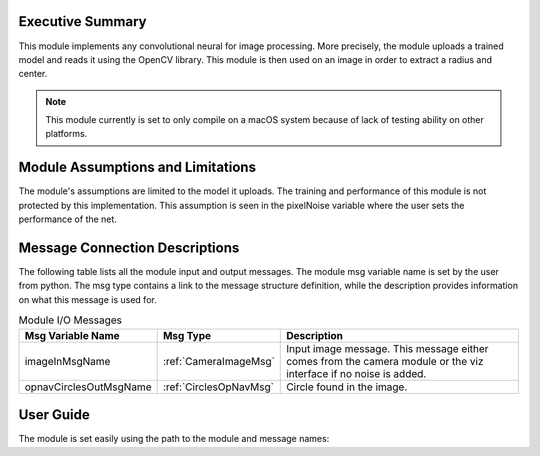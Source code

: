 Executive Summary
-----------------
This module implements any convolutional neural for image processing. More precisely, the module uploads a trained model
and reads it using the OpenCV library. This module is then used on an image in order to extract a radius and center.

.. note::

    This module currently is set to only compile on a macOS system because of lack of testing ability on other
    platforms.

Module Assumptions and Limitations
----------------------------------
The module's assumptions are limited to the model it uploads. The training and performance of this module is not
protected by this implementation. This assumption is seen in the pixelNoise variable where the user sets the
performance of the net. 

Message Connection Descriptions
-------------------------------
The following table lists all the module input and output messages.  The module msg variable name is set by the user from python.  The msg type contains a link to the message structure definition, while the description provides information on what this message is used for.



.. table:: Module I/O Messages
    :widths: 25 25 100

    +-----------------------+---------------------------------+---------------------------------------------------+
    | Msg Variable Name     | Msg Type                        | Description                                       |
    +=======================+=================================+===================================================+
    | imageInMsgName        | :ref:`CameraImageMsg`           | Input image message.                              |
    |                       |                                 | This message either comes from the camera module  |
    |                       |                                 | or the viz interface if no noise is added.        |
    +-----------------------+---------------------------------+---------------------------------------------------+
    | opnavCirclesOutMsgName| :ref:`CirclesOpNavMsg`          | Circle found in the image.                        |
    +-----------------------+---------------------------------+---------------------------------------------------+


User Guide
----------

The module is set easily using the path to the module and message names:

.. code-block:: python
    :linenos:

    moduleConfig.opnavCirclesOutMsgName = "circles"
    moduleConfig.pathToNetwork = path + "/../position_net2_trained_11-14.onnx"
    moduleConfig.pixelNoise = [5,5,5]

